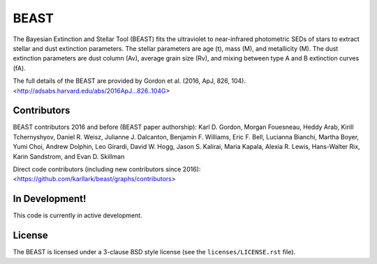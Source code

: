 BEAST
=====

.. image:: http://readthedocs.org/projects/beast/badge/?version=latest
   :target: http://beast.readthedocs.io/en/latest/?badge=latest
   :alt: Documentation Status

.. image:: https://travis-ci.org/BEAST-Fitting/beast.svg?branch=master
    :target: https://travis-ci.org/BEAST-Fitting/beast
    :alt: Build Status
	     
.. image:: https://coveralls.io/repos/github/BEAST-Fitting/beast/badge.svg?branch=master
    :target: https://coveralls.io/github/BEAST-Fitting/beast?branch=master
    :alt: Coverage Status
	     
.. image:: http://img.shields.io/badge/powered%20by-AstroPy-orange.svg?style=flat
    :target: http://www.astropy.org
    :alt: Powered by Astropy

.. image:: http://img.shields.io/badge/arXiv-1606.06182-orange.svg?style=flat
    :target: https://arxiv.org/abs/1606.06182
    :alt: arXiv paper

The Bayesian Extinction and Stellar Tool (BEAST) fits the ultraviolet to
near-infrared photometric SEDs of stars to extract stellar and
dust extinction parameters.  
The stellar parameters are age (t), mass (M), and metallicity (M).
The dust extinction parameters are dust column (Av), average grain size (Rv),
and mixing between type A and B extinction curves (fA).  

The full details of the BEAST are provided by 
Gordon et al. (2016, ApJ, 826, 104).
<http://adsabs.harvard.edu/abs/2016ApJ...826..104G>

Contributors
------------

BEAST contributors 2016 and before (BEAST paper authorship):
Karl D. Gordon, Morgan Fouesneau, Heddy Arab, Kirill Tchernyshyov,
Daniel R. Weisz, Julianne J. Dalcanton, Benjamin F. Williams,
Eric F. Bell, Lucianna Bianchi, Martha Boyer, Yumi Choi, Andrew Dolphin,
Leo Girardi, David W. Hogg, Jason S. Kalirai, Maria Kapala,
Alexia R. Lewis, Hans-Walter Rix, Karin Sandstrom, and Evan D. Skillman

Direct code contributors (including new contributors since 2016):
<https://github.com/karllark/beast/graphs/contributors>

In Development!
---------------

This code is currently in active development.  

License
-------

The BEAST is licensed under a 3-clause BSD style license (see the
``licenses/LICENSE.rst`` file).
